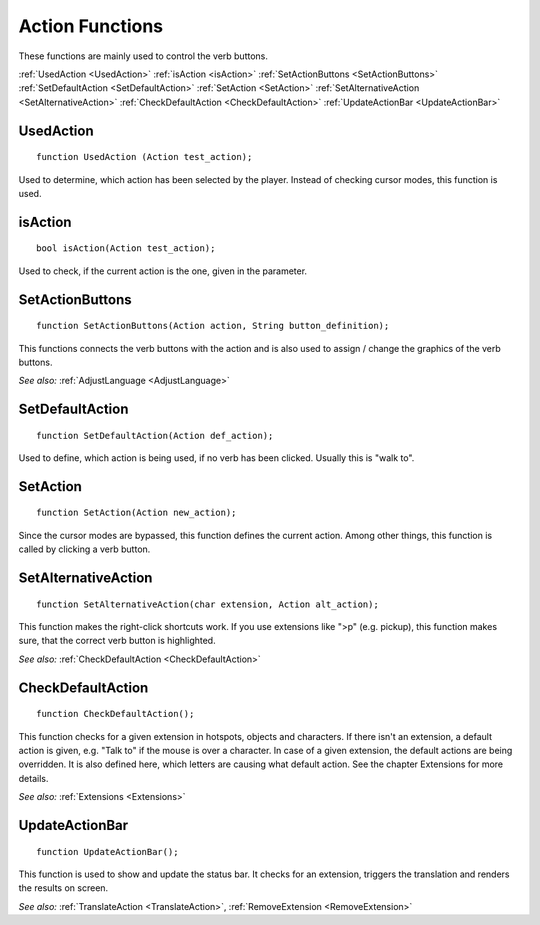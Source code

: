 .. highlight:: c

Action Functions
================

These functions are mainly used to control the verb buttons.

:ref:`UsedAction <UsedAction>`
:ref:`isAction <isAction>`
:ref:`SetActionButtons <SetActionButtons>`
:ref:`SetDefaultAction <SetDefaultAction>`
:ref:`SetAction <SetAction>`
:ref:`SetAlternativeAction <SetAlternativeAction>`
:ref:`CheckDefaultAction <CheckDefaultAction>`
:ref:`UpdateActionBar <UpdateActionBar>`


.. _UsedAction:

.. index::
	UsedAction
	
UsedAction
----------

::

	function UsedAction (Action test_action);

Used to determine, which action has been selected by the player. Instead of checking cursor modes, this function is used.


.. _isAction:

.. index::
	isAction

isAction
--------

::

	bool isAction(Action test_action);

Used to check, if the current action is the one, given in the parameter.


.. _SetActionButtons:

.. index::
	SetActionButtons
	
SetActionButtons
----------------

::

	function SetActionButtons(Action action, String button_definition);

This functions connects the verb buttons with the action and is also used to assign / change the graphics of the verb buttons.

*See also:*
:ref:`AdjustLanguage <AdjustLanguage>`


.. _SetDefaultAction:

.. index::
	SetDefaultAction
	
SetDefaultAction
----------------

::

	function SetDefaultAction(Action def_action);

Used to define, which action is being used, if no verb has been clicked. Usually this is "walk to".


.. _SetAction:

.. index::
	SetAction
	
SetAction
---------

::

	function SetAction(Action new_action);

Since the cursor modes are bypassed, this function defines the current action. Among other things, this function is called by clicking a verb button.


.. _SetAlternativeAction:

.. index::
	SetAlternativeAction
	
SetAlternativeAction
--------------------

::

	function SetAlternativeAction(char extension, Action alt_action);

This function makes the right-click shortcuts work. If you use extensions like ">p" (e.g. pickup), this function makes sure, that the correct verb button is highlighted.

*See also:*
:ref:`CheckDefaultAction <CheckDefaultAction>`


.. _CheckDefaultAction:

.. index::
	CheckDefaultAction
	
CheckDefaultAction
------------------

::

	function CheckDefaultAction();

This function checks for a given extension in hotspots, objects and characters. If there isn't an extension, a default action is given, e.g. 
"Talk to" if the mouse is over a character. In case of a given extension, the default actions are being overridden. 
It is also defined here, which letters are causing what default action. See the chapter Extensions for more details.

*See also:*
:ref:`Extensions <Extensions>`



.. _UpdateActionBar:

.. index::
	UpdateActionBar

UpdateActionBar
---------------

::

	function UpdateActionBar();

This function is used to show and update the status bar. It checks for an extension, triggers the translation and renders the results on screen.

*See also:*
:ref:`TranslateAction <TranslateAction>`,
:ref:`RemoveExtension <RemoveExtension>`